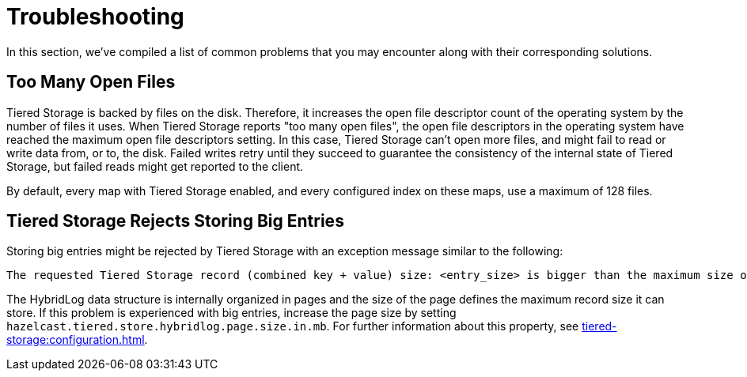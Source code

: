 = Troubleshooting

In this section, we've compiled a list of common problems that you may encounter along with their corresponding solutions.

== Too Many Open Files

Tiered Storage is backed by files on the disk. Therefore, it increases the open file descriptor count of the operating system by the number of files it uses.
When Tiered Storage reports "too many open files", the open file descriptors in the operating system have reached the maximum open file descriptors setting.
In this case, Tiered Storage can't open more files, and might fail to read or write data from, or to, the disk.
Failed writes retry until they succeed to guarantee the consistency of the internal state of Tiered Storage, but failed reads might get reported to the client.

By default, every map with Tiered Storage enabled, and every configured index on these maps, use a maximum of 128 files.

== Tiered Storage Rejects Storing Big Entries

Storing big entries might be rejected by Tiered Storage with an exception message similar to the following:

```
The requested Tiered Storage record (combined key + value) size: <entry_size> is bigger than the maximum size of 524284. Increase the hybrid log page size to store bigger values.
```

The HybridLog data structure is internally organized in pages and the size of the page defines the maximum record size it can store.
If this problem is experienced with big entries, increase the page size by setting `hazelcast.tiered.store.hybridlog.page.size.in.mb`.
For further information about this property, see xref:tiered-storage:configuration.adoc[].

